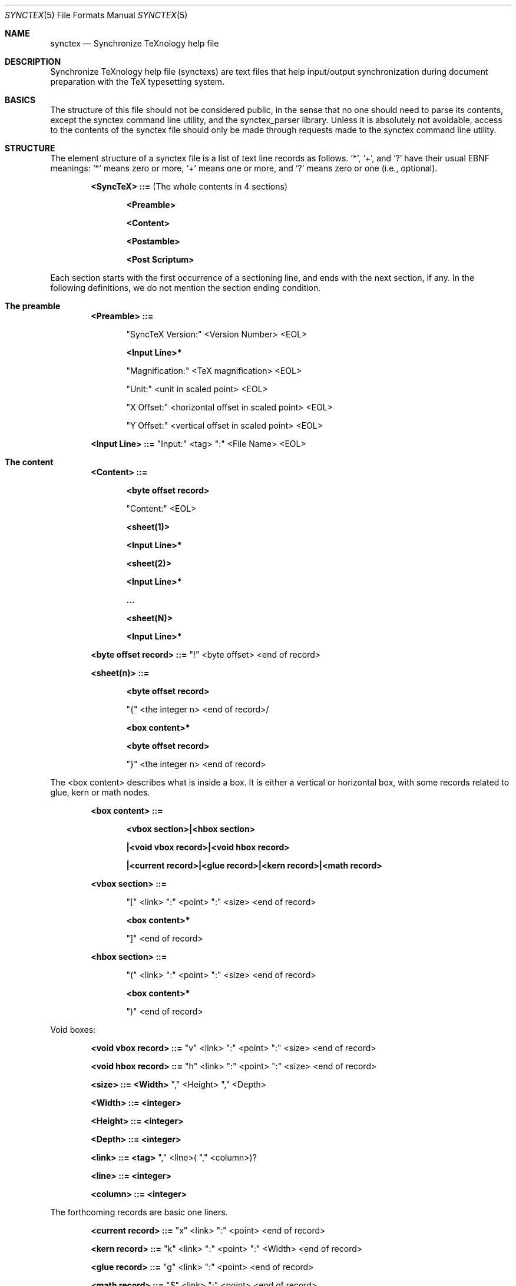 .Dd May 11, 2008
.Dt SYNCTEX 5
.Os "Independant"
.\"
.\"
.Sh NAME
.Nm synctex
.Nd Synchronize TeXnology help file
.\"
.\"
.Sh DESCRIPTION
Synchronize TeXnology help file
.Pq synctexs
are text files that help input/output synchronization during document preparation with the TeX typesetting system.
.Sh BASICS
The structure of this file should not be considered public, in the sense that no one should need to parse its contents, except the synctex command line utility, and the synctex_parser library.
Unless it is absolutely not avoidable, access to the contents of the synctex file should only be made through requests made to the synctex command line utility.
.\"
.Sh STRUCTURE
The element structure of a synctex file is a list of text line records as follows.
.Sq \&* ,
.Sq \&+ ,
and
.Sq \&?
have their usual EBNF meanings:
.Sq \&*
means zero or more,
.Sq \&+
means one or more, and
.Sq \&?
means zero or one
.Pq i.e., optional .
.Pp
.Bl -item -offset indent
.\"
.It
.Li <SyncTeX> ::=
.Pq The whole contents in 4 sections
.Bl -item -offset indent
.It
.Li <Preamble>
.It
.Li <Content>
.It
.Li <Postamble>
.It
.Li <Post Scriptum>
.El
.\"
.El
.Pp
Each section starts with the first occurrence of a sectioning line, and ends with the next section, if any.
In the following definitions, we do not mention the section ending condition.
.Sh The preamble
.Bl -item -offset indent
.\"
.It
.Li <Preamble> ::=
.Bl -item -offset indent
.It
.Li Qq SyncTeX Version:
<Version Number> <EOL>
.It
.Li <Input Line>*
.It
.Li Qq Magnification:
<TeX magnification> <EOL>
.It
.Li Qq Unit:
<unit in scaled point> <EOL>
.It
.Li Qq X Offset:
<horizontal offset in scaled point> <EOL>
.It
.Li Qq Y Offset:
<vertical offset in scaled point> <EOL>
.El
.It
.Li <Input Line> ::= 
.Qq Input:
<tag>
.Qq \&:
<File Name> <EOL>
.\"
.El
.Sh The content
.Bl -item -offset indent
.It
.Li <Content> ::=
.Bl -item -offset indent
.It
.Li <byte offset record>
.It
.Li Qq Content:
<EOL>
.It
.Li <sheet(1)>
.It
.Li <Input Line>*
.It
.Li <sheet(2)>
.It
.Li <Input Line>*
.It
.Li ...
.It
.Li <sheet(N)>
.It
.Li <Input Line>*
.El
.It
.Li <byte offset record> ::=
.Qq \&!
<byte offset> <end of record>
.Pp
.El
.Pp
.Bl -item -offset indent
.It
.Li <sheet(n)> ::=
.Bl -item -offset indent
.It
.Li <byte offset record>
.It
.Li Qq \&{
<the integer n> <end of record>/
.It
.Li <box content>*
.It
.Li <byte offset record>
.It
.Li Qq \&}
<the integer n> <end of record>
.El
.El
.Pp
The <box content> describes what is inside a box.
It is either a vertical or horizontal box,
with some records related to glue, kern or math nodes.
.Bl -item -offset indent
.It
.Li <box content> ::=
.Bl -item -offset indent
.It
.Li <vbox section>|<hbox section>
.It
.Li |<void vbox record>|<void hbox record>
.It
.Li |<current record>|<glue record>|<kern record>|<math record>
.El
.It
.Li <vbox section> ::=
.Bl -item -offset indent
.It
.Li Qq \&[
<link>
.Qq \&:
<point>
.Qq \&:
<size> <end of record>
.It
.Li <box content>*
.It
.Li Qq \&]
<end of record>
.El
.It
.Li <hbox section> ::=
.Bl -item -offset indent
.It
.Li Qq \&(
<link>
.Qq \&:
<point>
.Qq \&:
<size> <end of record>
.It
.Li <box content>*
.It
.Li Qq \&)
<end of record>
.El
.El
.Pp
Void boxes:
.Bl -item -offset indent
.It
.Li <void vbox record> ::=
.Qq v
<link>
.Qq \&:
<point>
.Qq \&:
<size> <end of record>
.It
.Li <void hbox record> ::=
.Qq h
<link>
.Qq \&:
<point>
.Qq \&:
<size> <end of record>
.It
.Li <size> ::= <Width>
.Qq \&,
<Height>
.Qq \&,
<Depth>
.It
.Li <Width> ::= <integer>
.It
.Li <Height> ::= <integer>
.It
.Li <Depth> ::= <integer>
.It
.Li <link> ::= <tag>
.Qq \&,
<line>(
.Qq \&,
<column>)?
.It
.Li <line> ::= <integer>
.It
.Li <column> ::= <integer>
.El
.Pp
The forthcoming records are basic one liners.
.Bl -item -offset indent
.It
.Li <current record> ::=
.Qq x
<link>
.Qq \&:
<point> <end of record>
.It
.Li <kern record> ::=
.Qq k
<link>
.Qq \&:
<point>
.Qq \&:
<Width> <end of record>
.It
.Li <glue record> ::=
.Qq g
<link>
.Qq \&:
<point> <end of record>
.It
.Li <math record> ::=
.Qq $
<link>
.Qq \&:
<point> <end of record>
.El
.Pp
.\" .Sx underline, .Dq double quotes, .Pq enclosed in parenthesis
.Sh The postamble
The postamble closes the file
If there is no postamble, it means that the typesetting process did not end correctly.
.Bl -item -offset indent
.\"
.It
.Li <Postamble>::=
.Bl -item -offset indent
.It
.Li <byte offset record>
.It
.Li Qq Count:
<Number fo records> <EOL>
.El
.Sh The post scriptum
The post scriptum contains material possibly added by 3rd parties.
It allows to append some transformation (shift and magnify).
Typically, one applies a dvi to pdf filter with offset options and magnification,
then he appends the same options to the synctex file, for example
.Bd -offset indent
	synctex update -o foo.pdf -m 0.486 -x 9472573sp -y 13.3dd source.dvi
.Ed
.Bl -item -offset indent
.\"
.It
.Li <Post Scriptum>::=
.\"
.Bl -item -offset indent
.It
.Li <byte offset record>
.It
.Li Qq Post Scriptum:
<EOL>
.It
.Li Qq Magnification:
<number> <EOL>
.Pq Set additional magnification
.It
.Li Qq X Offset:
<dimension> <EOL>
.Pq Set horizontal offset
.It
.Li Qq Y Offset:
<dimension> <EOL>
.Pq Set vertical offset
.El
This second information will override the offset and magnification previously available in the preamble section.
All the numbers are encoded using the decimal representation with "C" locale.
.Sh USAGE
.Pp
The <current record> is used to compute the visible size of hbox's.
The byte offset is an implicit anchor to navigate the synctex file from sheet to sheet.
.
